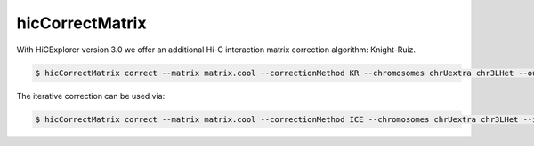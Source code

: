 .. _hicCorrectMatrix:

hicCorrectMatrix
================

.. contents::
    :local:


.. argparse::
   :ref: hicexplorer.hicCorrectMatrix.parse_arguments
   :prog: hicCorrectMatrix


With HiCExplorer version 3.0 we offer an additional Hi-C interaction matrix correction algorithm: Knight-Ruiz.


.. code:: bash

    $ hicCorrectMatrix correct --matrix matrix.cool --correctionMethod KR --chromosomes chrUextra chr3LHet --outFileName corrected_KR.cool


The iterative correction can be used via:

.. code:: bash

    $ hicCorrectMatrix correct --matrix matrix.cool --correctionMethod ICE --chromosomes chrUextra chr3LHet --iterNum 500  --outFileName corrected_ICE.cool --filterThreshold -1.5 5.0